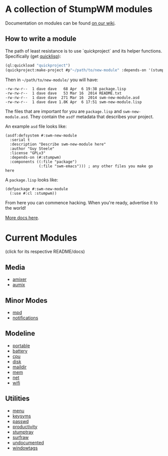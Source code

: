 * A collection of StumpWM modules
Documentation on modules can be found [[https://github.com/stumpwm/stumpwm/wiki/Modules][on our wiki]].  
** How to write a module
The path of least resistance is to use `quickproject` and its helper
functions.  Specifically (get [[http://www.quicklisp.org/beta/][quicklisp]]):
#+BEGIN_SRC lisp
  (ql:quickload "quickproject")
  (quickproject:make-project #p"~/path/to/new-module" :depends-on '(stumpwm) :name "swm-new-module")
#+END_SRC
Then in =~/path/to/new-module/= you will have:
#+BEGIN_EXAMPLE
  -rw-rw-r--  1 dave dave   68 Apr  6 19:38 package.lisp
  -rw-rw-r--  1 dave dave   53 Mar 16  2014 README.txt
  -rw-rw-r--  1 dave dave  271 Mar 16  2014 swm-new-module.asd
  -rw-rw-r--  1 dave dave 1.8K Apr  6 17:51 swm-new-module.lisp
#+END_EXAMPLE
The files that are important for you are =package.lisp= and
=swm-new-module.asd=.  They contain the =asdf= metadata that describes
your project.

An example =asd= file looks like:
#+BEGIN_EXAMPLE
(asdf:defsystem #:swm-new-module
  :serial t
  :description "Describe swm-new-module here"
  :author "Guy Steele"
  :license "GPLv3"
  :depends-on (#:stumpwm)
  :components ((:file "package")
               (:file "swm-emacs"))) ; any other files you make go here
#+END_EXAMPLE
A =package.lisp= looks like:
#+BEGIN_EXAMPLE
(defpackage #:swm-new-module
  (:use #:cl :stumpwm))
#+END_EXAMPLE

From here you can commence hacking.  When you're ready, advertise it
to the world!

[[http://www.xach.com/lisp/quickproject/][More docs here]].
* Current Modules 
(click for its respective README/docs)
** Media 
- [[./media/amixer/README.org][amixer]]
- [[./media/aumix/README.org][aumix]]
** Minor Modes
- [[./minor-mode/mpd/README.org][mpd]]
- [[./minor-mode/notifications/README.org][notifications]]
** Modeline
- [[./modeline/battery-portable/README.org][portable]]
- [[./modeline/battery/README.org][battery]]
- [[./modeline/cpu/README.org][cpu]]
- [[./modeline/disk/README.org][disk]]
- [[./modeline/maildir/README.org][maildir]]
- [[./modeline/mem/README.org][mem]]
- [[./modeline/net/README.org][net]]
- [[./modeline/wifi/README.org][wifi]]
** Utilities 
- [[./util/app-menu/README.org][menu]]
- [[./util/logitech-g15-keysyms/README.org][keysyms]]
- [[./util/passwd/README.org][passwd]]
- [[./util/productivity/README.org][productivity]]
- [[./util/stumptray/README.org][stumptray]]
- [[./util/surfraw/README.org][surfraw]]
- [[./util/undocumented/README.org][undocumented]]
- [[./util/windowtags/README.org][windowtags]]
